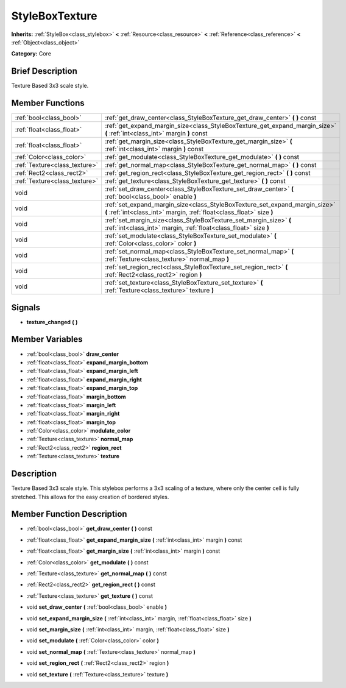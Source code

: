 .. Generated automatically by doc/tools/makerst.py in Godot's source tree.
.. DO NOT EDIT THIS FILE, but the doc/base/classes.xml source instead.

.. _class_StyleBoxTexture:

StyleBoxTexture
===============

**Inherits:** :ref:`StyleBox<class_stylebox>` **<** :ref:`Resource<class_resource>` **<** :ref:`Reference<class_reference>` **<** :ref:`Object<class_object>`

**Category:** Core

Brief Description
-----------------

Texture Based 3x3 scale style.

Member Functions
----------------

+--------------------------------+--------------------------------------------------------------------------------------------------------------------------------------------------------+
| :ref:`bool<class_bool>`        | :ref:`get_draw_center<class_StyleBoxTexture_get_draw_center>`  **(** **)** const                                                                       |
+--------------------------------+--------------------------------------------------------------------------------------------------------------------------------------------------------+
| :ref:`float<class_float>`      | :ref:`get_expand_margin_size<class_StyleBoxTexture_get_expand_margin_size>`  **(** :ref:`int<class_int>` margin  **)** const                           |
+--------------------------------+--------------------------------------------------------------------------------------------------------------------------------------------------------+
| :ref:`float<class_float>`      | :ref:`get_margin_size<class_StyleBoxTexture_get_margin_size>`  **(** :ref:`int<class_int>` margin  **)** const                                         |
+--------------------------------+--------------------------------------------------------------------------------------------------------------------------------------------------------+
| :ref:`Color<class_color>`      | :ref:`get_modulate<class_StyleBoxTexture_get_modulate>`  **(** **)** const                                                                             |
+--------------------------------+--------------------------------------------------------------------------------------------------------------------------------------------------------+
| :ref:`Texture<class_texture>`  | :ref:`get_normal_map<class_StyleBoxTexture_get_normal_map>`  **(** **)** const                                                                         |
+--------------------------------+--------------------------------------------------------------------------------------------------------------------------------------------------------+
| :ref:`Rect2<class_rect2>`      | :ref:`get_region_rect<class_StyleBoxTexture_get_region_rect>`  **(** **)** const                                                                       |
+--------------------------------+--------------------------------------------------------------------------------------------------------------------------------------------------------+
| :ref:`Texture<class_texture>`  | :ref:`get_texture<class_StyleBoxTexture_get_texture>`  **(** **)** const                                                                               |
+--------------------------------+--------------------------------------------------------------------------------------------------------------------------------------------------------+
| void                           | :ref:`set_draw_center<class_StyleBoxTexture_set_draw_center>`  **(** :ref:`bool<class_bool>` enable  **)**                                             |
+--------------------------------+--------------------------------------------------------------------------------------------------------------------------------------------------------+
| void                           | :ref:`set_expand_margin_size<class_StyleBoxTexture_set_expand_margin_size>`  **(** :ref:`int<class_int>` margin, :ref:`float<class_float>` size  **)** |
+--------------------------------+--------------------------------------------------------------------------------------------------------------------------------------------------------+
| void                           | :ref:`set_margin_size<class_StyleBoxTexture_set_margin_size>`  **(** :ref:`int<class_int>` margin, :ref:`float<class_float>` size  **)**               |
+--------------------------------+--------------------------------------------------------------------------------------------------------------------------------------------------------+
| void                           | :ref:`set_modulate<class_StyleBoxTexture_set_modulate>`  **(** :ref:`Color<class_color>` color  **)**                                                  |
+--------------------------------+--------------------------------------------------------------------------------------------------------------------------------------------------------+
| void                           | :ref:`set_normal_map<class_StyleBoxTexture_set_normal_map>`  **(** :ref:`Texture<class_texture>` normal_map  **)**                                     |
+--------------------------------+--------------------------------------------------------------------------------------------------------------------------------------------------------+
| void                           | :ref:`set_region_rect<class_StyleBoxTexture_set_region_rect>`  **(** :ref:`Rect2<class_rect2>` region  **)**                                           |
+--------------------------------+--------------------------------------------------------------------------------------------------------------------------------------------------------+
| void                           | :ref:`set_texture<class_StyleBoxTexture_set_texture>`  **(** :ref:`Texture<class_texture>` texture  **)**                                              |
+--------------------------------+--------------------------------------------------------------------------------------------------------------------------------------------------------+

Signals
-------

-  **texture_changed**  **(** **)**

Member Variables
----------------

- :ref:`bool<class_bool>` **draw_center**
- :ref:`float<class_float>` **expand_margin_bottom**
- :ref:`float<class_float>` **expand_margin_left**
- :ref:`float<class_float>` **expand_margin_right**
- :ref:`float<class_float>` **expand_margin_top**
- :ref:`float<class_float>` **margin_bottom**
- :ref:`float<class_float>` **margin_left**
- :ref:`float<class_float>` **margin_right**
- :ref:`float<class_float>` **margin_top**
- :ref:`Color<class_color>` **modulate_color**
- :ref:`Texture<class_texture>` **normal_map**
- :ref:`Rect2<class_rect2>` **region_rect**
- :ref:`Texture<class_texture>` **texture**

Description
-----------

Texture Based 3x3 scale style. This stylebox performs a 3x3 scaling of a texture, where only the center cell is fully stretched. This allows for the easy creation of bordered styles.

Member Function Description
---------------------------

.. _class_StyleBoxTexture_get_draw_center:

- :ref:`bool<class_bool>`  **get_draw_center**  **(** **)** const

.. _class_StyleBoxTexture_get_expand_margin_size:

- :ref:`float<class_float>`  **get_expand_margin_size**  **(** :ref:`int<class_int>` margin  **)** const

.. _class_StyleBoxTexture_get_margin_size:

- :ref:`float<class_float>`  **get_margin_size**  **(** :ref:`int<class_int>` margin  **)** const

.. _class_StyleBoxTexture_get_modulate:

- :ref:`Color<class_color>`  **get_modulate**  **(** **)** const

.. _class_StyleBoxTexture_get_normal_map:

- :ref:`Texture<class_texture>`  **get_normal_map**  **(** **)** const

.. _class_StyleBoxTexture_get_region_rect:

- :ref:`Rect2<class_rect2>`  **get_region_rect**  **(** **)** const

.. _class_StyleBoxTexture_get_texture:

- :ref:`Texture<class_texture>`  **get_texture**  **(** **)** const

.. _class_StyleBoxTexture_set_draw_center:

- void  **set_draw_center**  **(** :ref:`bool<class_bool>` enable  **)**

.. _class_StyleBoxTexture_set_expand_margin_size:

- void  **set_expand_margin_size**  **(** :ref:`int<class_int>` margin, :ref:`float<class_float>` size  **)**

.. _class_StyleBoxTexture_set_margin_size:

- void  **set_margin_size**  **(** :ref:`int<class_int>` margin, :ref:`float<class_float>` size  **)**

.. _class_StyleBoxTexture_set_modulate:

- void  **set_modulate**  **(** :ref:`Color<class_color>` color  **)**

.. _class_StyleBoxTexture_set_normal_map:

- void  **set_normal_map**  **(** :ref:`Texture<class_texture>` normal_map  **)**

.. _class_StyleBoxTexture_set_region_rect:

- void  **set_region_rect**  **(** :ref:`Rect2<class_rect2>` region  **)**

.. _class_StyleBoxTexture_set_texture:

- void  **set_texture**  **(** :ref:`Texture<class_texture>` texture  **)**


